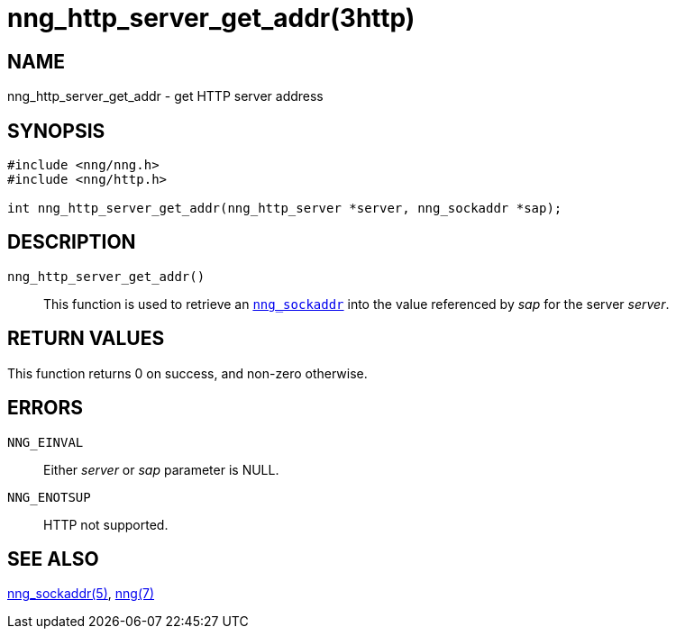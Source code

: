 = nng_http_server_get_addr(3http)
//
// Copyright 2018 Staysail Systems, Inc. <info@staysail.tech>
// Copyright 2018 Capitar IT Group BV <info@capitar.com>
//
// This document is supplied under the terms of the MIT License, a
// copy of which should be located in the distribution where this
// file was obtained (LICENSE.txt).  A copy of the license may also be
// found online at https://opensource.org/licenses/MIT.
//

== NAME

nng_http_server_get_addr - get HTTP server address

== SYNOPSIS

[source, c]
----
#include <nng/nng.h>
#include <nng/http.h>

int nng_http_server_get_addr(nng_http_server *server, nng_sockaddr *sap);
----

== DESCRIPTION

`nng_http_server_get_addr()`::
This function is used to retrieve an xref:nng_sockaddr.5.adoc[`nng_sockaddr`]
into the value referenced by _sap_ for the server _server_.

== RETURN VALUES

This function returns 0 on success, and non-zero otherwise.

== ERRORS

`NNG_EINVAL`:: Either _server_ or _sap_ parameter is NULL.
`NNG_ENOTSUP`:: HTTP not supported.


== SEE ALSO

[.text-left]
xref:nng_sockaddr.5.adoc[nng_sockaddr(5)],
xref:nng.7.adoc[nng(7)]
